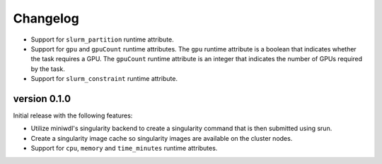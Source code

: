 ==========
Changelog
==========

+ Support for ``slurm_partition`` runtime attribute.
+ Support for ``gpu`` and ``gpuCount`` runtime attributes. The ``gpu`` runtime
  attribute is a boolean that indicates whether the task requires a GPU.  The
  ``gpuCount`` runtime attribute is an integer that indicates the number of GPUs
  required by the task.
+ Support for ``slurm_constraint`` runtime attribute.

version 0.1.0
----------------------------
Initial release with the following features:

+ Utilize miniwdl's singularity backend to create a singularity command that
  is then submitted using srun.
+ Create a singularity image cache so singularity images are available on
  the cluster nodes.
+ Support for ``cpu``, ``memory`` and ``time_minutes`` runtime attributes.
